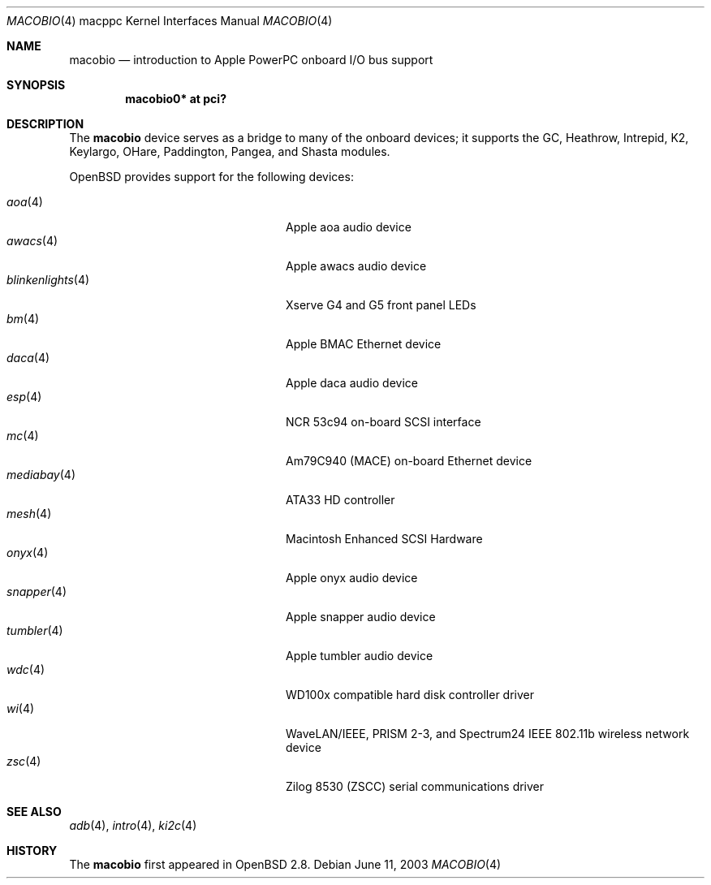 .\"	$OpenBSD: macobio.4,v 1.11 2007/04/21 22:14:26 gwk Exp $
.\"
.\" Copyright (c) 2003 Dale Rahn.
.\" All rights reserved.
.\"
.\" Redistribution and use in source and binary forms, with or without
.\" modification, are permitted provided that the following conditions
.\" are met:
.\" 1. Redistributions of source code must retain the above copyright
.\"    notice, this list of conditions and the following disclaimer.
.\" 2. Redistributions in binary form must reproduce the above copyright
.\"    notice, this list of conditions and the following disclaimer in the
.\"    documentation and/or other materials provided with the distribution.
.\"
.\" THIS SOFTWARE IS PROVIDED BY THE AUTHOR ``AS IS'' AND ANY EXPRESS OR
.\" IMPLIED WARRANTIES, INCLUDING, BUT NOT LIMITED TO, THE IMPLIED WARRANTIES
.\" OF MERCHANTABILITY AND FITNESS FOR A PARTICULAR PURPOSE ARE DISCLAIMED.
.\" IN NO EVENT SHALL THE AUTHOR BE LIABLE FOR ANY DIRECT, INDIRECT,
.\" INCIDENTAL, SPECIAL, EXEMPLARY, OR CONSEQUENTIAL DAMAGES (INCLUDING, BUT
.\" NOT LIMITED TO, PROCUREMENT OF SUBSTITUTE GOODS OR SERVICES; LOSS OF USE,
.\" DATA, OR PROFITS; OR BUSINESS INTERRUPTION) HOWEVER CAUSED AND ON ANY
.\" THEORY OF LIABILITY, WHETHER IN CONTRACT, STRICT LIABILITY, OR TORT
.\" (INCLUDING NEGLIGENCE OR OTHERWISE) ARISING IN ANY WAY OUT OF THE USE OF
.\" THIS SOFTWARE, EVEN IF ADVISED OF THE POSSIBILITY OF SUCH DAMAGE.
.\"
.\"
.Dd June 11, 2003
.Dt MACOBIO 4 macppc
.Os
.Sh NAME
.Nm macobio
.Nd introduction to Apple PowerPC onboard I/O bus support
.Sh SYNOPSIS
.Cd "macobio0* at pci?"
.Sh DESCRIPTION
The
.Nm
device serves as a bridge to many of the onboard devices; it
supports the GC, Heathrow, Intrepid, K2, Keylargo, OHare, Paddington,
Pangea, and Shasta modules.
.Pp
.Ox
provides support for the following devices:
.Pp
.Bl -tag -width 16n -offset indent -compact
.It Xr aoa 4
Apple aoa audio device
.It Xr awacs 4
Apple awacs audio device
.It Xr blinkenlights 4
Xserve G4 and G5 front panel LEDs
.It Xr bm 4
Apple BMAC Ethernet device
.It Xr daca 4
Apple daca audio device
.It Xr esp 4
NCR 53c94 on-board SCSI interface
.It Xr mc 4
Am79C940 (MACE) on-board Ethernet device
.It Xr mediabay 4
ATA33 HD controller
.It Xr mesh 4
Macintosh Enhanced SCSI Hardware
.It Xr onyx 4
Apple onyx audio device
.It Xr snapper 4
Apple snapper audio device
.It Xr tumbler 4
Apple tumbler audio device
.It Xr wdc 4
WD100x compatible hard disk controller driver
.It Xr wi 4
WaveLAN/IEEE, PRISM 2-3, and Spectrum24 IEEE 802.11b wireless network device
.It Xr zsc 4
Zilog 8530 (ZSCC) serial communications driver
.El
.Sh SEE ALSO
.Xr adb 4 ,
.Xr intro 4 ,
.Xr ki2c 4
.Sh HISTORY
The
.Nm
first appeared in
.Ox 2.8 .
